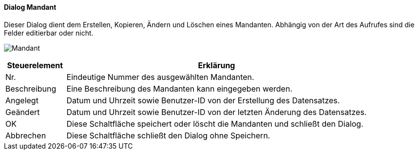 :ag110-title: Mandant
anchor:AG110[{ag110-title}]

==== Dialog {ag110-title}

Dieser Dialog dient dem Erstellen, Kopieren, Ändern und Löschen eines Mandanten.
Abhängig von der Art des Aufrufes sind die Felder editierbar oder nicht.

image:AG110.png[{ag110-title},title={ag110-title}]

[width="100%",cols="<1,<5",frame="all",options="header"]
|==========================
|Steuerelement|Erklärung
|Nr.          |Eindeutige Nummer des ausgewählten Mandanten.
|Beschreibung |Eine Beschreibung des Mandanten kann eingegeben werden.
|Angelegt     |Datum und Uhrzeit sowie Benutzer-ID von der Erstellung des Datensatzes.
|Geändert     |Datum und Uhrzeit sowie Benutzer-ID von der letzten Änderung des Datensatzes.
|OK           |Diese Schaltfläche speichert oder löscht die Mandanten und schließt den Dialog.
|Abbrechen    |Diese Schaltfläche schließt den Dialog ohne Speichern.
|==========================
